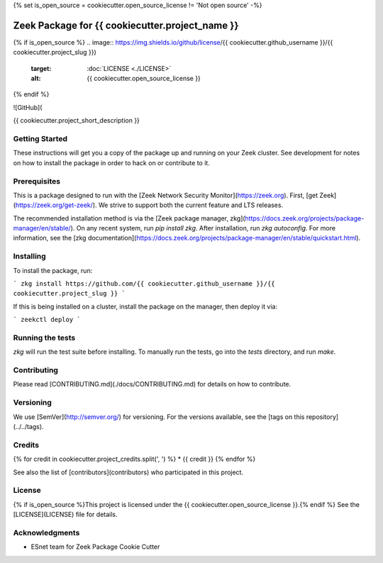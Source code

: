 {% set is_open_source = cookiecutter.open_source_license != 'Not open source' -%}

Zeek Package for {{ cookiecutter.project_name }}
================================================

.. image:: https://travis-ci.com/{{ cookiecutter.github_username }}/{{ cookiecutter.project_slug }}.svg?branch=master
   :target: https://travis-ci.com/{{ cookiecutter.github_username }}/{{ cookiecutter.project_slug }}
   :alt: Build Status

.. image:: https://coveralls.io/repos/github/{{ cookiecutter.github_username }}/{{ cookiecutter.project_slug }}/badge.svg?branch=master
   :target: https://coveralls.io/repos/github/{{ cookiecutter.github_username }}/{{ cookiecutter.project_slug }}?branch=master
   :alt: Coverage Status

{% if is_open_source %}
.. image:: https://img.shields.io/github/license/{{ cookiecutter.github_username }}/{{ cookiecutter.project_slug }})
   :target: :doc:`LICENSE <./LICENSE>`
   :alt: {{ cookiecutter.open_source_license }}
{% endif %}

![GitHub](

{{ cookiecutter.project_short_description }}

Getting Started
---------------

These instructions will get you a copy of the package up and running on your Zeek cluster. See development for notes on how to install the package in order to hack on or contribute to it.

Prerequisites
-------------

This is a package designed to run with the [Zeek Network Security Monitor](https://zeek.org). First, [get Zeek](https://zeek.org/get-zeek/). We strive to support both the current feature and LTS releases.

The recommended installation method is via the [Zeek package manager, zkg](https://docs.zeek.org/projects/package-manager/en/stable/). On any recent system, run `pip install zkg`. After installation, run `zkg autoconfig`. For more information, see the [zkg documentation](https://docs.zeek.org/projects/package-manager/en/stable/quickstart.html).

Installing
----------

To install the package, run:

```
zkg install https://github.com/{{ cookiecutter.github_username }}/{{ cookiecutter.project_slug }}
```

If this is being installed on a cluster, install the package on the manager, then deploy it via: 

```
zeekctl deploy
```

Running the tests
-----------------

`zkg` will run the test suite before installing. To manually run the tests, go into the `tests` directory, and run `make`.

Contributing
------------

Please read [CONTRIBUTING.md](./docs/CONTRIBUTING.md) for details on how to contribute.

Versioning
----------

We use [SemVer](http://semver.org/) for versioning. For the versions available, see the [tags on this repository](../../tags). 

Credits
-------

{% for credit in cookiecutter.project_credits.split(', ') %}
* {{ credit }}
{% endfor %}

See also the list of [contributors](contributors) who participated in this project.

License
-------

{% if is_open_source %}This project is licensed under the {{ cookiecutter.open_source_license }}.{% endif %} See the [LICENSE](LICENSE) file for details.

Acknowledgments
---------------

* ESnet team for Zeek Package Cookie Cutter
